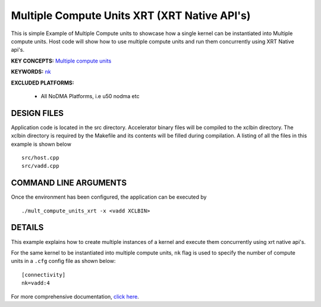 Multiple Compute Units XRT (XRT Native API's) 
==============================================

This is simple Example of Multiple Compute units to showcase how a single kernel can be instantiated into Multiple compute units. Host code will show how to use multiple compute units and run them concurrently using XRT Native api's.

**KEY CONCEPTS:** `Multiple compute units <https://www.xilinx.com/html_docs/xilinx2021_1/vitis_doc/opencl_programming.html#dqz1555367565037>`__

**KEYWORDS:** `nk <https://www.xilinx.com/html_docs/xilinx2021_1/vitis_doc/vitiscommandcompiler.html#clt1568640709907__section_wtp_zvm_1jb>`__

**EXCLUDED PLATFORMS:** 

 - All NoDMA Platforms, i.e u50 nodma etc

DESIGN FILES
------------

Application code is located in the src directory. Accelerator binary files will be compiled to the xclbin directory. The xclbin directory is required by the Makefile and its contents will be filled during compilation. A listing of all the files in this example is shown below

::

   src/host.cpp
   src/vadd.cpp
   
COMMAND LINE ARGUMENTS
----------------------

Once the environment has been configured, the application can be executed by

::

   ./mult_compute_units_xrt -x <vadd XCLBIN>

DETAILS
-------

This example explains how to create multiple instances of a kernel and
execute them concurrently using xrt native api's.

For the same kernel to be instantiated into multiple compute units,
``nk`` flag is used to specify the number of compute units in a ``.cfg``
config file as shown below:

::

   [connectivity]
   nk=vadd:4

For more comprehensive documentation, `click here <http://xilinx.github.io/Vitis_Accel_Examples>`__.